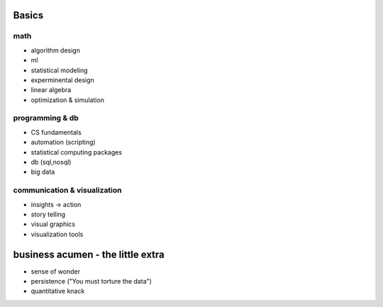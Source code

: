 Basics
=======================================

math
+++++++++++++++++++++++++++++++++++++++
* algorithm design
* ml
* statistical modeling
* experminental design
* linear algebra
* optimization & simulation

programming & db
+++++++++++++++++++++++++++++++++++++++
* CS fundamentals
* automation (scripting)
* statistical computing packages
* db (sql,nosql)
* big data

communication & visualization
+++++++++++++++++++++++++++++++++++++++
* insights -> action
* story telling
* visual graphics
* visualization tools

business acumen - the little extra
=======================================
* sense of wonder
* persistence ("You must torture the data")
* quantitative knack
